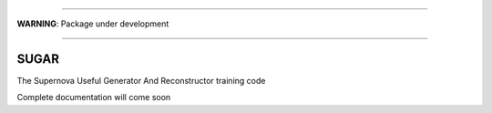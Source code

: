 .. image:: https://landscape.io/github/PFLeget/sugar/master/landscape.svg?style=flat
   :target: https://landscape.io/github/PFLeget/sugar/master
   :alt: Code Health
____

**WARNING**: Package under development

____

.. inclusion-marker-do-not-remove                                                                                            

SUGAR
--------

The Supernova Useful Generator And Reconstructor training code 

Complete documentation will come soon 
